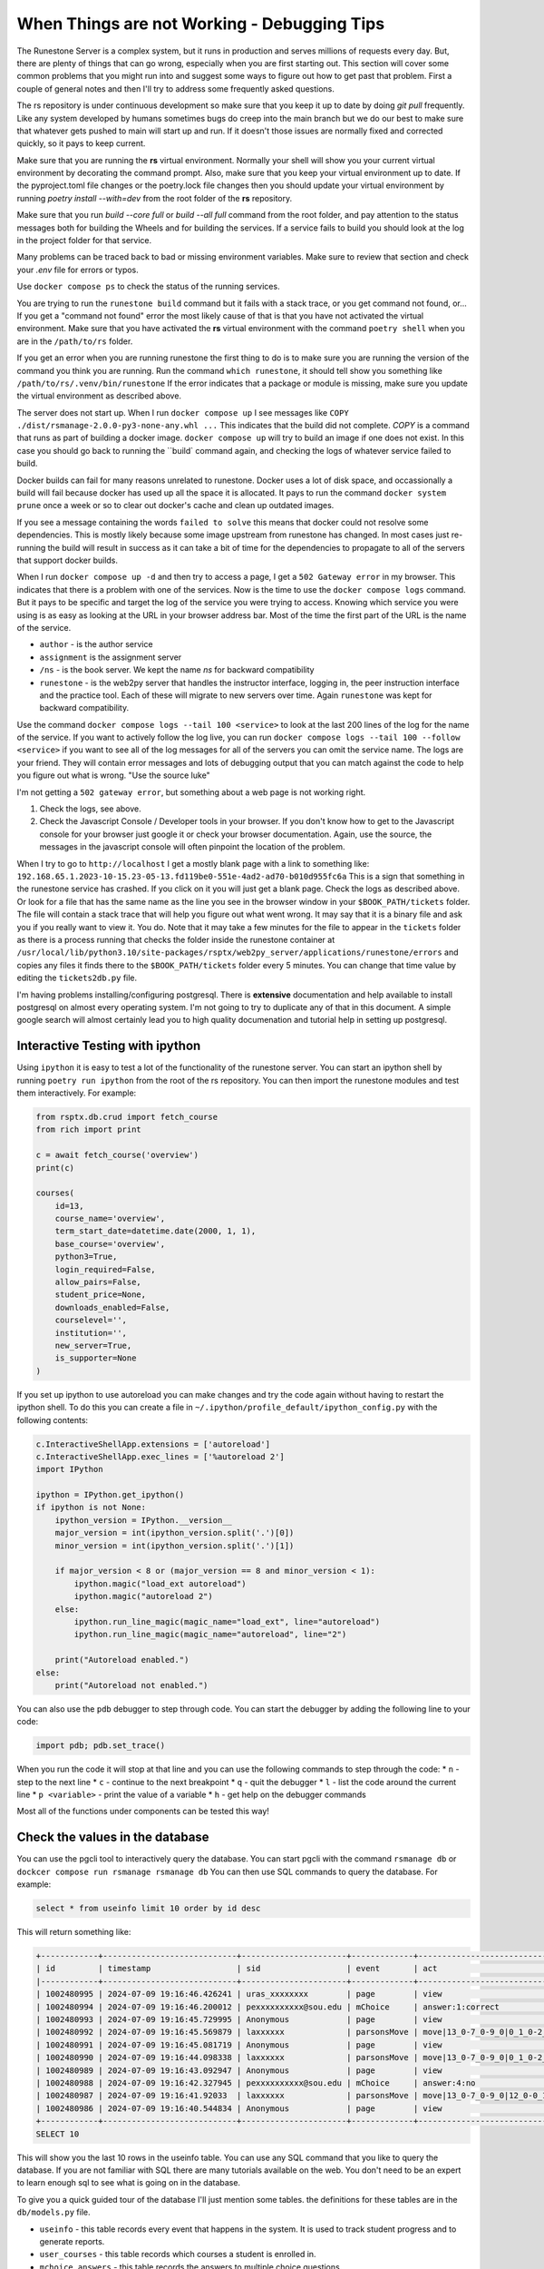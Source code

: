 When Things are not Working - Debugging Tips
=============================================

.. _debugging:

The Runestone Server is a complex system, but it runs in production and serves millions of requests every day.  But, there are plenty of things that can go wrong, especially when you are first starting out.  This section will cover some common problems that you might run into and suggest some ways to figure out how to get past that problem.  First a couple of general notes and then I'll try to address some frequently asked questions.

The rs repository is under continuous development so make sure that you keep it up to date by doing `git pull` frequently.  Like any system developed by humans sometimes bugs do creep into the main branch but we do our best to make sure that whatever gets pushed to main will start up and run.  If it doesn't those issues are normally fixed and corrected quickly, so it pays to keep current.

Make sure that you are running the **rs** virtual environment.  Normally your shell will show you your current virtual environment by decorating the command prompt.  Also, make sure that you keep your virtual environment up to date.  If the pyproject.toml file changes or the poetry.lock file changes then you should update your virtual environment by running `poetry install --with=dev` from the root folder of the **rs** repository.

Make sure that you run `build --core full` or `build --all full` command from the root folder, and pay attention to the status messages both for building the Wheels and for building the services.  If a service fails to build you should look at the log in the project folder for that service.

Many problems can be traced back to bad or missing environment variables.  Make sure to review that section and check your `.env` file for errors or typos.

Use ``docker compose ps`` to check the status of the running services.

You are trying to run the ``runestone build`` command but it fails with a stack trace, or you get command not found, or...   If you get a "command not found" error the most likely cause of that is that you have not activated the virtual environment.  Make sure that you have activated the **rs** virtual environment with the command ``poetry shell``  when you are in the ``/path/to/rs`` folder.

If you get an error when you are running runestone the first thing to do is to make sure you are running the version of the command you think you are running.  Run the command ``which runestone``, it should tell show you something like ``/path/to/rs/.venv/bin/runestone``  If the error indicates that a package or module is missing, make sure you update the virtual environment as described above.

The server does not start up.  When I run ``docker compose up`` I see messages like ``COPY ./dist/rsmanage-2.0.0-py3-none-any.whl ...``  This indicates that the build did not complete.  `COPY` is a command that runs as part of building a docker image.  ``docker compose up`` will try to build an image if one does not exist.  In this case you should go back to running the ``build` command again, and checking the logs of whatever service failed to build.

Docker builds can fail for many reasons unrelated to runestone.  Docker uses a lot of disk space, and occassionally a build will fail because docker has used up all the space it is allocated.  It pays to run the command ``docker system prune`` once a week or so to clear out docker's cache and clean up outdated images.

If you see a message containing the words ``failed to solve`` this means that docker could not resolve some dependencies.  This is mostly likely because some image upstream from runestone has changed.  In most cases just re-running the build will result in success as it can take a bit of time for the dependencies to propagate to all of the servers that support docker builds.

When I run ``docker compose up -d`` and then try to access a page, I get a ``502 Gateway error`` in my browser.  This indicates that there is a problem with one of the services.  Now is the time to use the ``docker compose logs`` command.  But it pays to be specific and target the log of the service you were trying to access.  Knowing which service you were using is as easy as looking at the URL in your browser address bar.  Most of the time the first part of the URL is the name of the service.

* ``author`` - is the author service
* ``assignment`` is the assignment server
* ``/ns`` - is the book server.  We kept the name `ns` for backward compatibility
* ``runestone`` - is the web2py server that handles the instructor interface, logging in, the peer instruction interface and the practice tool.  Each of these will migrate to new servers over time.  Again ``runestone`` was kept for backward compatibility.

Use the command ``docker compose logs --tail 100 <service>`` to look at the last 200 lines of the log for the name of the service.  If you want to actively follow the log live, you can run ``docker compose logs --tail 100 --follow <service>`` if you want to see all of the log messages for all of the servers you can omit the service name.  The logs are your friend.  They will contain error messages and lots of debugging output that you can match against the code to help you figure out what is wrong.  "Use the source luke"

I'm not getting a ``502 gateway error``, but something about a web page is not working right.

1. Check the logs, see above.
2. Check the Javascript Console / Developer tools in your browser.  If you don't know how to get to the Javascript console for your browser just google it or check your browser documentation.  Again, use the source, the messages in the javascript console will often pinpoint the location of the problem.

When I try to go to ``http://localhost`` I get a mostly blank page with a link to something like: ``192.168.65.1.2023-10-15.23-05-13.fd119be0-551e-4ad2-ad70-b010d955fc6a``  This is a sign that something in the runestone service has crashed.  If you click on it you will just get a blank page.   Check the logs as described above.  Or look for a file that has the same name as the line you see in the browser window in your ``$BOOK_PATH/tickets`` folder.  The file will contain a stack trace that will help you figure out what went wrong.  It may say that it is a binary file and ask you if you really want to view it.  You do.  Note that it may take a few minutes for the file to appear in the ``tickets`` folder as there is a process running that checks the folder inside the runestone container at ``/usr/local/lib/python3.10/site-packages/rsptx/web2py_server/applications/runestone/errors`` and copies any files it finds there to the ``$BOOK_PATH/tickets`` folder every 5 minutes.  You can change that time value by editing the ``tickets2db.py`` file.


I'm having problems installing/configuring postgresql.  There is **extensive** documentation and help available to install postgresql on almost every operating system.  I'm not going to try to duplicate any of that in this document.  A simple google search will almost certainly lead you to high quality documenation and tutorial help in setting up postgresql.

Interactive Testing with ipython
--------------------------------

Using ``ipython`` it is easy to test a lot of the functionality of the runestone server.  You can start an ipython shell by running ``poetry run ipython`` from the root of the rs repository.  You can then import the runestone modules and test them interactively.  For example:  

.. code-block:: python

    from rsptx.db.crud import fetch_course
    from rich import print

    c = await fetch_course('overview')
    print(c)

    courses(
        id=13,
        course_name='overview',
        term_start_date=datetime.date(2000, 1, 1),
        base_course='overview',
        python3=True,
        login_required=False,
        allow_pairs=False,
        student_price=None,
        downloads_enabled=False,
        courselevel='',
        institution='',
        new_server=True,
        is_supporter=None
    )
    
If you set up ipython to use autoreload you can make changes and try the code again without having to restart the ipython shell.  To do this you can create a file in ``~/.ipython/profile_default/ipython_config.py`` with the following contents:

.. code-block:: python

    c.InteractiveShellApp.extensions = ['autoreload']
    c.InteractiveShellApp.exec_lines = ['%autoreload 2']
    import IPython

    ipython = IPython.get_ipython()
    if ipython is not None:
        ipython_version = IPython.__version__
        major_version = int(ipython_version.split('.')[0])
        minor_version = int(ipython_version.split('.')[1])

        if major_version < 8 or (major_version == 8 and minor_version < 1):
            ipython.magic("load_ext autoreload")
            ipython.magic("autoreload 2")
        else:
            ipython.run_line_magic(magic_name="load_ext", line="autoreload")
            ipython.run_line_magic(magic_name="autoreload", line="2")

        print("Autoreload enabled.")
    else:
        print("Autoreload not enabled.")


You can also use the ``pdb`` debugger to step through code.  You can start the debugger by adding the following line to your code:

.. code-block:: python

    import pdb; pdb.set_trace()

When you run the code it will stop at that line and you can use the following commands to step through the code:
* ``n`` - step to the next line
* ``c`` - continue to the next breakpoint
* ``q`` - quit the debugger
* ``l`` - list the code around the current line
* ``p <variable>`` - print the value of a variable
* ``h`` - get help on the debugger commands

Most all of the functions under components can be tested this way!  

Check the values in the database
--------------------------------

You can use the pgcli tool to interactively query the database.  You can start pgcli with the command ``rsmanage db`` or ``dockcer compose run rsmanage rsmanage db`` You can then use SQL commands to query the database.  For example:

.. code-block:: sql

    select * from useinfo limit 10 order by id desc

This will return something like:

.. code-block:: sql

    +------------+----------------------------+----------------------+-------------+------------------------------------------>
    | id         | timestamp                  | sid                  | event       | act                                      >
    |------------+----------------------------+----------------------+-------------+------------------------------------------>
    | 1002480995 | 2024-07-09 19:16:46.426241 | uras_xxxxxxxx        | page        | view                                     >
    | 1002480994 | 2024-07-09 19:16:46.200012 | pexxxxxxxxxx@sou.edu | mChoice     | answer:1:correct                         >
    | 1002480993 | 2024-07-09 19:16:45.729995 | Anonymous            | page        | view                                     >
    | 1002480992 | 2024-07-09 19:16:45.569879 | laxxxxxx             | parsonsMove | move|13_0-7_0-9_0|0_1_0-2_0-3_0-4_5_0-6_0>
    | 1002480991 | 2024-07-09 19:16:45.081719 | Anonymous            | page        | view                                     >
    | 1002480990 | 2024-07-09 19:16:44.098338 | laxxxxxx             | parsonsMove | move|13_0-7_0-9_0|0_1_0-2_0-3_0-6_0-8_0-1>
    | 1002480989 | 2024-07-09 19:16:43.092947 | Anonymous            | page        | view                                     >
    | 1002480988 | 2024-07-09 19:16:42.327945 | pexxxxxxxxxx@sou.edu | mChoice     | answer:4:no                              >
    | 1002480987 | 2024-07-09 19:16:41.92033  | laxxxxxx             | parsonsMove | move|13_0-7_0-9_0|12_0-0_1_0-2_0-3_0-6_0->
    | 1002480986 | 2024-07-09 19:16:40.544834 | Anonymous            | page        | view                                     >
    +------------+----------------------------+----------------------+-------------+------------------------------------------>
    SELECT 10

This will show you the last 10 rows in the useinfo table.  You can use any SQL command that you like to query the database.  If you are not familiar with SQL there are many tutorials available on the web.  You don't need to be an expert to learn enough sql to see what is going on in the database.

To give you a quick guided tour of the database I'll just mention some tables.  the definitions for these tables are in the ``db/models.py`` file.

* ``useinfo`` - this table records every event that happens in the system.  It is used to track student progress and to generate reports.
* ``user_courses`` - this table records which courses a student is enrolled in.
* ``mchoice_answers`` - this table records the answers to multiple choice questions.
* ``fitb_answers`` - this table records the answers to fill in the blank questions.
* ``xxx_answers`` - there are many other tables that record answers to various types of questions.
* ``auth_user`` - this table records the users that are allowed to log in to the system.
* ``auth_group`` - this table records the groups that users can belong to. for example instructor, editor, author.
* ``auth_membership`` - this table records the membership of users in groups.
* ``course_instructor`` - this table records the instructors for each course.
* ``courses`` - this table records the courses that are available in the system.  It is used to generate the course selection page.
* ``user_courses`` - this table records the courses that each user is enrolled in.
* ``assignments`` - this table records the assignments that are available in the system.  
* ``questions`` - this table records the questions that are available in the system. 
* ``assignments_questions`` - this table records the relationship between assignments and questions.
* ``question_grades`` - this table records the grades that students have received on questions.
* ``grades`` - this table records the grades that students have received on assignments.

Using the Javascript Console
----------------------------

Since much of Runestone is written in Javascript you need to learn how to use the Javascript console effectively.  Although most everyone knows how to open it by using the F12 key, or right clicking on a page and selecting "Inspect". Some browsers have other shortcuts that you can google.  There are several very useful tabs.

* **Console** - This is where you can type Javascript commands and see the output.  You can also see error messages here.
* **Network** - This tab shows you all of the network requests that are made by the page.  You can see the request and response headers, and the response body.  This is very useful for debugging AJAX requests.  If you click on a request you can see the headers and the response body.  You can also see the cookies that are sent with the request.
* **Sources** - This tab shows you all of the Javascript files that are loaded by the page.  You can set breakpoints in the code, and step through the code.  You can also see the values of variables at any point in the code.  This is very useful for debugging Javascript code.
* **Application** - This tab shows you the cookies that are set by the page.  You can see the values of the cookies, and you can delete them.  This is useful for debugging problems with cookies.
* **Elements** - This tab shows you the HTML of the page.  You can see the structure of the page, and you can edit the HTML.  This is useful for debugging problems with the layout of the page or with CSS.


Reporting Problems
------------------

Before you come to Discord, or file an issue on Github please (re)read this section and try to solve the problem yourself.  If you are stumped then asking a question on discord is your best option.  But please follow these suggestions.

1. Be specific.  Just saying something failed is almost entirely useless. Use the logs as described above to get detailed information.
2. If you have an error message or a stack trace.  Please **copy and paste** the entire message into your post.  You can use the "picket fence markup" -- three back quotes on a line to start and then three backquotes after the message.  Please **do not** make a screen shot of a few lines from the message.  They are hard to read, and likely omit important information.
3. I repeat, use the logs to seek out specific information.
4. When describing the problem it is very important to describe exactly how you can reproduce the problem.  If you can't reproduce it then We will certainly not be able to reproduce the problem.  If we can't reproduce it then it is almost impossible for us to fix.
5. Make sure you use ``docker compose ps`` to verify that all of the services you think are running are actually running.
6. Make sure you describe your configuration when reporting a problem.  What services are you starting?  How is your database configured?  Is postgresql installed on the host, in docker? as part of the composed application?

Taking the time to carefully document how we can recreate a problem **is a valuable contribution to the project** When developers have to try to figure out how to reproduce something that is time that they could spend fixing a problem that someone else has described how to reproduce.

If you have investigated carefully and are convinced that the problem you are encountering is a bug, then please create an issue on Github.
